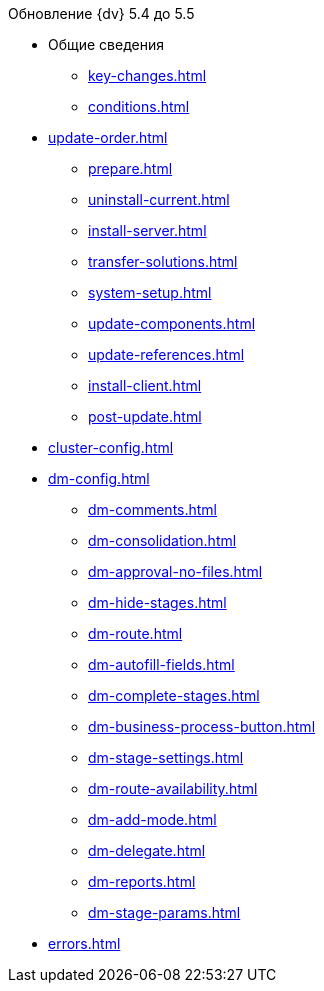 .Обновление {dv} 5.4 до 5.5
* Общие сведения
** xref:key-changes.adoc[]
** xref:conditions.adoc[]
* xref:update-order.adoc[]
** xref:prepare.adoc[]
** xref:uninstall-current.adoc[]
** xref:install-server.adoc[]
** xref:transfer-solutions.adoc[]
** xref:system-setup.adoc[]
** xref:update-components.adoc[]
** xref:update-references.adoc[]
** xref:install-client.adoc[]
** xref:post-update.adoc[]
* xref:cluster-config.adoc[]
* xref:dm-config.adoc[]
** xref:dm-comments.adoc[]
** xref:dm-consolidation.adoc[]
** xref:dm-approval-no-files.adoc[]
** xref:dm-hide-stages.adoc[]
** xref:dm-route.adoc[]
** xref:dm-autofill-fields.adoc[]
** xref:dm-complete-stages.adoc[]
** xref:dm-business-process-button.adoc[]
** xref:dm-stage-settings.adoc[]
** xref:dm-route-availability.adoc[]
** xref:dm-add-mode.adoc[]
** xref:dm-delegate.adoc[]
** xref:dm-reports.adoc[]
** xref:dm-stage-params.adoc[]
* xref:errors.adoc[]